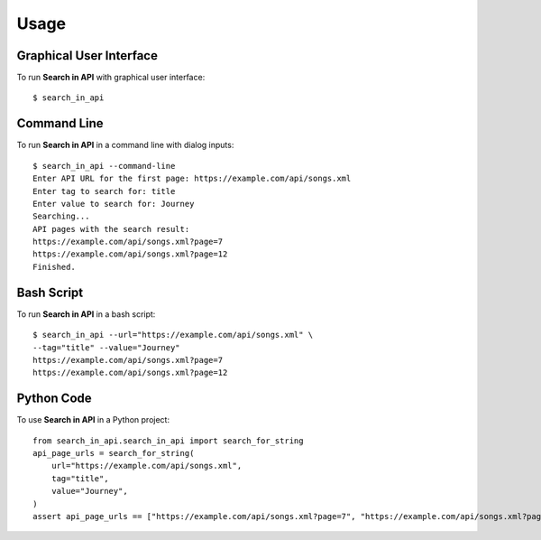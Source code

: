 =====
Usage
=====

Graphical User Interface
------------------------

To run **Search in API** with graphical user interface::

    $ search_in_api

Command Line
------------

To run **Search in API** in a command line with dialog inputs::

    $ search_in_api --command-line
    Enter API URL for the first page: https://example.com/api/songs.xml
    Enter tag to search for: title
    Enter value to search for: Journey
    Searching...
    API pages with the search result:
    https://example.com/api/songs.xml?page=7
    https://example.com/api/songs.xml?page=12
    Finished.

Bash Script
------------

To run **Search in API** in a bash script::

    $ search_in_api --url="https://example.com/api/songs.xml" \
    --tag="title" --value="Journey"
    https://example.com/api/songs.xml?page=7
    https://example.com/api/songs.xml?page=12

Python Code
------------

To use **Search in API** in a Python project::

    from search_in_api.search_in_api import search_for_string
    api_page_urls = search_for_string(
        url="https://example.com/api/songs.xml",
        tag="title",
        value="Journey",
    )
    assert api_page_urls == ["https://example.com/api/songs.xml?page=7", "https://example.com/api/songs.xml?page=12"]
